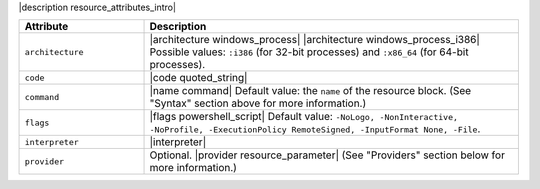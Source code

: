 .. The contents of this file are included in multiple topics.
.. This file should not be changed in a way that hinders its ability to appear in multiple documentation sets.

|description resource_attributes_intro|

.. list-table::
   :widths: 150 450
   :header-rows: 1

   * - Attribute
     - Description
   * - ``architecture``
     - |architecture windows_process| |architecture windows_process_i386| Possible values: ``:i386`` (for 32-bit processes) and ``:x86_64`` (for 64-bit processes).
   * - ``code``
     - |code quoted_string|
   * - ``command``
     - |name command| Default value: the ``name`` of the resource block. (See "Syntax" section above for more information.)
   * - ``flags``
     - |flags powershell_script| Default value: ``-NoLogo, -NonInteractive, -NoProfile, -ExecutionPolicy RemoteSigned, -InputFormat None, -File``.
   * - ``interpreter``
     - |interpreter|
   * - ``provider``
     - Optional. |provider resource_parameter| (See "Providers" section below for more information.)


